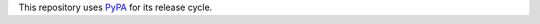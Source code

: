 This repository uses
`PyPA <https://packaging.python.org/en/latest/specifications/>`_ for its
release cycle.
